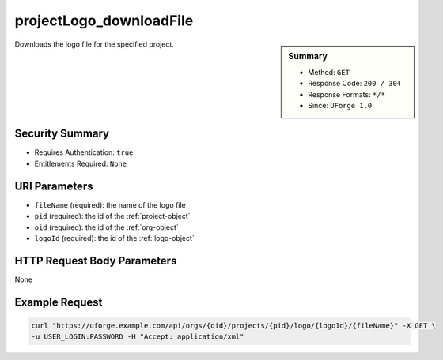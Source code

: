 .. Copyright 2019 FUJITSU LIMITED

.. _projectLogo-downloadFile:

projectLogo_downloadFile
------------------------

.. function:: GET /orgs/{oid}/projects/{pid}/logo/{logoId}/{fileName}

.. sidebar:: Summary

	* Method: ``GET``
	* Response Code: ``200 / 304``
	* Response Formats: ``*/*``
	* Since: ``UForge 1.0``

Downloads the logo file for the specified project.

Security Summary
~~~~~~~~~~~~~~~~

* Requires Authentication: ``true``
* Entitlements Required: ``None``

URI Parameters
~~~~~~~~~~~~~~

* ``fileName`` (required): the name of the logo file
* ``pid`` (required): the id of the :ref:`project-object`
* ``oid`` (required): the id of the :ref:`org-object`
* ``logoId`` (required): the id of the :ref:`logo-object`

HTTP Request Body Parameters
~~~~~~~~~~~~~~~~~~~~~~~~~~~~

None

Example Request
~~~~~~~~~~~~~~~

.. code-block:: bash

	curl "https://uforge.example.com/api/orgs/{oid}/projects/{pid}/logo/{logoId}/{fileName}" -X GET \
	-u USER_LOGIN:PASSWORD -H "Accept: application/xml"

.. seealso::

	 * :ref:`project-object`
	 * :ref:`projectArtifact-addChild`
	 * :ref:`projectArtifact-addOrRemoveFileFromCache`
	 * :ref:`projectArtifact-create`
	 * :ref:`projectArtifact-createFromRemoteServer`
	 * :ref:`projectArtifact-delete`
	 * :ref:`projectArtifact-deleteAll`
	 * :ref:`projectArtifact-download`
	 * :ref:`projectArtifact-downloadFile`
	 * :ref:`projectArtifact-get`
	 * :ref:`projectArtifact-getAll`
	 * :ref:`projectArtifact-update`
	 * :ref:`projectArtifact-updateAll`
	 * :ref:`projectArtifact-upload`
	 * :ref:`projectLogo-delete`
	 * :ref:`projectLogo-download`
	 * :ref:`projectLogo-upload`
	 * :ref:`projectRestrictionOS-evaluate`
	 * :ref:`projectRestriction-update`
	 * :ref:`project-availableForImage`
	 * :ref:`project-create`
	 * :ref:`project-delete`
	 * :ref:`project-get`
	 * :ref:`project-getAll`
	 * :ref:`project-update`
